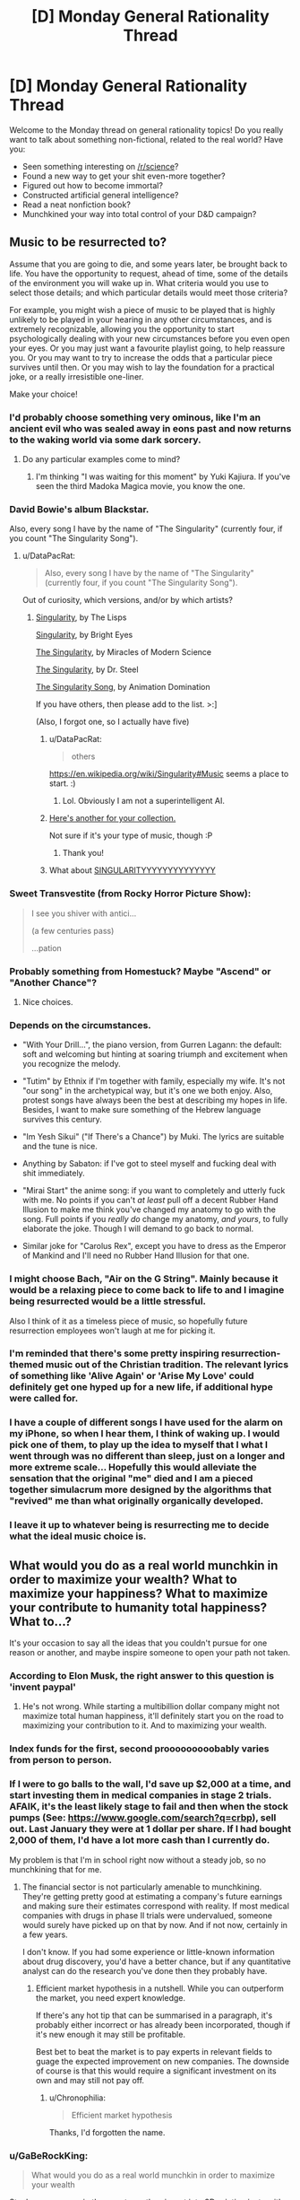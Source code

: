 #+TITLE: [D] Monday General Rationality Thread

* [D] Monday General Rationality Thread
:PROPERTIES:
:Author: AutoModerator
:Score: 13
:DateUnix: 1474902249.0
:DateShort: 2016-Sep-26
:END:
Welcome to the Monday thread on general rationality topics! Do you really want to talk about something non-fictional, related to the real world? Have you:

- Seen something interesting on [[/r/science]]?
- Found a new way to get your shit even-more together?
- Figured out how to become immortal?
- Constructed artificial general intelligence?
- Read a neat nonfiction book?
- Munchkined your way into total control of your D&D campaign?


** *Music to be resurrected to?*

Assume that you are going to die, and some years later, be brought back to life. You have the opportunity to request, ahead of time, some of the details of the environment you will wake up in. What criteria would you use to select those details; and which particular details would meet those criteria?

For example, you might wish a piece of music to be played that is highly unlikely to be played in your hearing in any other circumstances, and is extremely recognizable, allowing you the opportunity to start psychologically dealing with your new circumstances before you even open your eyes. Or you may just want a favourite playlist going, to help reassure you. Or you may want to try to increase the odds that a particular piece survives until then. Or you may wish to lay the foundation for a practical joke, or a really irresistible one-liner.

Make your choice!
:PROPERTIES:
:Author: DataPacRat
:Score: 11
:DateUnix: 1474902455.0
:DateShort: 2016-Sep-26
:END:

*** I'd probably choose something very ominous, like I'm an ancient evil who was sealed away in eons past and now returns to the waking world via some dark sorcery.
:PROPERTIES:
:Author: sir_pirriplin
:Score: 18
:DateUnix: 1474912892.0
:DateShort: 2016-Sep-26
:END:

**** Do any particular examples come to mind?
:PROPERTIES:
:Author: DataPacRat
:Score: 1
:DateUnix: 1474951956.0
:DateShort: 2016-Sep-27
:END:

***** I'm thinking "I was waiting for this moment" by Yuki Kajiura. If you've seen the third Madoka Magica movie, you know the one.
:PROPERTIES:
:Author: sir_pirriplin
:Score: 2
:DateUnix: 1474994247.0
:DateShort: 2016-Sep-27
:END:


*** David Bowie's album Blackstar.

Also, every song I have by the name of "The Singularity" (currently four, if you count "The Singularity Song").
:PROPERTIES:
:Author: callmebrotherg
:Score: 6
:DateUnix: 1474903730.0
:DateShort: 2016-Sep-26
:END:

**** u/DataPacRat:
#+begin_quote
  Also, every song I have by the name of "The Singularity" (currently four, if you count "The Singularity Song").
#+end_quote

Out of curiosity, which versions, and/or by which artists?
:PROPERTIES:
:Author: DataPacRat
:Score: 2
:DateUnix: 1474951999.0
:DateShort: 2016-Sep-27
:END:

***** [[https://www.youtube.com/watch?v=VGDhrH_uLUw][Singularity]], by The Lisps

[[https://www.youtube.com/watch?v=OeVUO9t75Kk][Singularity]], by Bright Eyes

[[https://www.youtube.com/watch?v=1aM7IHr8nko][The Singularity]], by Miracles of Modern Science

[[https://www.youtube.com/watch?v=jH8QyZ2CEEE][The Singularity]], by Dr. Steel

[[https://www.youtube.com/watch?v=9deKEj8-lng][The Singularity Song]], by Animation Domination

If you have others, then please add to the list. >:]

(Also, I forgot one, so I actually have five)
:PROPERTIES:
:Author: callmebrotherg
:Score: 3
:DateUnix: 1474958866.0
:DateShort: 2016-Sep-27
:END:

****** u/DataPacRat:
#+begin_quote
  others
#+end_quote

[[https://en.wikipedia.org/wiki/Singularity#Music]] seems a place to start. :)
:PROPERTIES:
:Author: DataPacRat
:Score: 2
:DateUnix: 1474959143.0
:DateShort: 2016-Sep-27
:END:

******* Lol. Obviously I am not a superintelligent AI.
:PROPERTIES:
:Author: callmebrotherg
:Score: 3
:DateUnix: 1474959220.0
:DateShort: 2016-Sep-27
:END:


****** [[https://www.youtube.com/watch?v=2pu9vZGLqcA&index=41&list=PLv12ovfiPHlahw8tQzQbv7Az7fUrwNRjj][Here's another for your collection.]]

Not sure if it's your type of music, though :P
:PROPERTIES:
:Author: GaBeRockKing
:Score: 1
:DateUnix: 1475035851.0
:DateShort: 2016-Sep-28
:END:

******* Thank you!
:PROPERTIES:
:Author: callmebrotherg
:Score: 1
:DateUnix: 1475037136.0
:DateShort: 2016-Sep-28
:END:


****** What about [[https://www.youtube.com/watch?v=W3nQvaP0BXg][SINGULARITYYYYYYYYYYYYYY]]
:PROPERTIES:
:Author: FekketCantenel
:Score: 1
:DateUnix: 1475069243.0
:DateShort: 2016-Sep-28
:END:


*** Sweet Transvestite (from Rocky Horror Picture Show):

#+begin_quote
  I see you shiver with antici...

  (a few centuries pass)

  ...pation
#+end_quote
:PROPERTIES:
:Author: rineSample
:Score: 5
:DateUnix: 1474932035.0
:DateShort: 2016-Sep-27
:END:


*** Probably something from Homestuck? Maybe "Ascend" or "Another Chance"?
:PROPERTIES:
:Author: Sailor_Vulcan
:Score: 4
:DateUnix: 1474915468.0
:DateShort: 2016-Sep-26
:END:

**** Nice choices.
:PROPERTIES:
:Author: Cariyaga
:Score: 1
:DateUnix: 1474933989.0
:DateShort: 2016-Sep-27
:END:


*** Depends on the circumstances.

- "With Your Drill...", the piano version, from Gurren Lagann: the default: soft and welcoming but hinting at soaring triumph and excitement when you recognize the melody.

- "Tutim" by Ethnix if I'm together with family, especially my wife. It's not "our song" in the archetypical way, but it's one we both enjoy. Also, protest songs have always been the best at describing my hopes in life. Besides, I want to make sure something of the Hebrew language survives this century.

- "Im Yesh Sikui" ("If There's a Chance") by Muki. The lyrics are suitable and the tune is nice.

- Anything by Sabaton: if I've got to steel myself and fucking deal with shit immediately.

- "Mirai Start" the anime song: if you want to completely and utterly fuck with me. No points if you can't /at least/ pull off a decent Rubber Hand Illusion to make me think you've changed my anatomy to go with the song. Full points if you /really do/ change my anatomy, /and yours/, to fully elaborate the joke. Though I will demand to go back to normal.

- Similar joke for "Carolus Rex", except you have to dress as the Emperor of Mankind and I'll need no Rubber Hand Illusion for that one.
:PROPERTIES:
:Score: 3
:DateUnix: 1474933868.0
:DateShort: 2016-Sep-27
:END:


*** I might choose Bach, "Air on the G String". Mainly because it would be a relaxing piece to come back to life to and I imagine being resurrected would be a little stressful.

Also I think of it as a timeless piece of music, so hopefully future resurrection employees won't laugh at me for picking it.
:PROPERTIES:
:Author: Fresh_C
:Score: 2
:DateUnix: 1474911686.0
:DateShort: 2016-Sep-26
:END:


*** I'm reminded that there's some pretty inspiring resurrection-themed music out of the Christian tradition. The relevant lyrics of something like 'Alive Again' or 'Arise My Love' could definitely get one hyped up for a new life, if additional hype were called for.
:PROPERTIES:
:Author: Muskworker
:Score: 2
:DateUnix: 1474928213.0
:DateShort: 2016-Sep-27
:END:


*** I have a couple of different songs I have used for the alarm on my iPhone, so when I hear them, I think of waking up. I would pick one of them, to play up the idea to myself that I what I went through was no different than sleep, just on a longer and more extreme scale... Hopefully this would alleviate the sensation that the original "me" died and I am a pieced together simulacrum more designed by the algorithms that "revived" me than what originally organically developed.
:PROPERTIES:
:Author: scruiser
:Score: 2
:DateUnix: 1474953765.0
:DateShort: 2016-Sep-27
:END:


*** I leave it up to whatever being is resurrecting me to decide what the ideal music choice is.
:PROPERTIES:
:Author: LiteralHeadCannon
:Score: 1
:DateUnix: 1474924982.0
:DateShort: 2016-Sep-27
:END:


** What would you do as a real world munchkin in order to maximize your wealth? What to maximize your happiness? What to maximize your contribute to humanity total happiness? What to...?

It's your occasion to say all the ideas that you couldn't pursue for one reason or another, and maybe inspire someone to open your path not taken.
:PROPERTIES:
:Author: munchkiner
:Score: 2
:DateUnix: 1474904273.0
:DateShort: 2016-Sep-26
:END:

*** According to Elon Musk, the right answer to this question is 'invent paypal'
:PROPERTIES:
:Author: Sagebrysh
:Score: 15
:DateUnix: 1474905196.0
:DateShort: 2016-Sep-26
:END:

**** He's not wrong. While starting a multibillion dollar company might not maximize total human happiness, it'll definitely start you on the road to maximizing your contribution to it. And to maximizing your wealth.
:PROPERTIES:
:Author: Turniper
:Score: 4
:DateUnix: 1474907202.0
:DateShort: 2016-Sep-26
:END:


*** Index funds for the first, second prooooooooobably varies from person to person.
:PROPERTIES:
:Author: UltraRedSpectrum
:Score: 3
:DateUnix: 1474972276.0
:DateShort: 2016-Sep-27
:END:


*** If I were to go balls to the wall, I'd save up $2,000 at a time, and start investing them in medical companies in stage 2 trials. AFAIK, it's the least likely stage to fail and then when the stock pumps (See: [[https://www.google.com/search?q=crbp]]), sell out. Last January they were at 1 dollar per share. If I had bought 2,000 of them, I'd have a lot more cash than I currently do.

My problem is that I'm in school right now without a steady job, so no munchkining that for me.
:PROPERTIES:
:Author: Dwood15
:Score: 2
:DateUnix: 1474923217.0
:DateShort: 2016-Sep-27
:END:

**** The financial sector is not particularly amenable to munchkining. They're getting pretty good at estimating a company's future earnings and making sure their estimates correspond with reality. If most medical companies with drugs in phase II trials were undervalued, someone would surely have picked up on that by now. And if not now, certainly in a few years.

I don't know. If you had some experience or little-known information about drug discovery, you'd have a better chance, but if any quantitative analyst can do the research you've done then they probably have.
:PROPERTIES:
:Author: Chronophilia
:Score: 5
:DateUnix: 1474976523.0
:DateShort: 2016-Sep-27
:END:

***** Efficient market hypothesis in a nutshell. While you can outperform the market, you need expert knowledge.

If there's any hot tip that can be summarised in a paragraph, it's probably either incorrect or has already been incorporated, though if it's new enough it may still be profitable.

Best bet to beat the market is to pay experts in relevant fields to guage the expected improvement on new companies. The downside of course is that this would require a significant investment on its own and may still not pay off.
:PROPERTIES:
:Author: ZeroNihilist
:Score: 6
:DateUnix: 1474981609.0
:DateShort: 2016-Sep-27
:END:

****** u/Chronophilia:
#+begin_quote
  Efficient market hypothesis
#+end_quote

Thanks, I'd forgotten the name.
:PROPERTIES:
:Author: Chronophilia
:Score: 2
:DateUnix: 1474982928.0
:DateShort: 2016-Sep-27
:END:


*** u/GaBeRockKing:
#+begin_quote
  What would you do as a real world munchkin in order to maximize your wealth
#+end_quote

Stock up on money in the near term, then invest into 3D printing just as it's really getting big. Labour is going to keep devaluing devaluing.
:PROPERTIES:
:Author: GaBeRockKing
:Score: 1
:DateUnix: 1474907635.0
:DateShort: 2016-Sep-26
:END:
